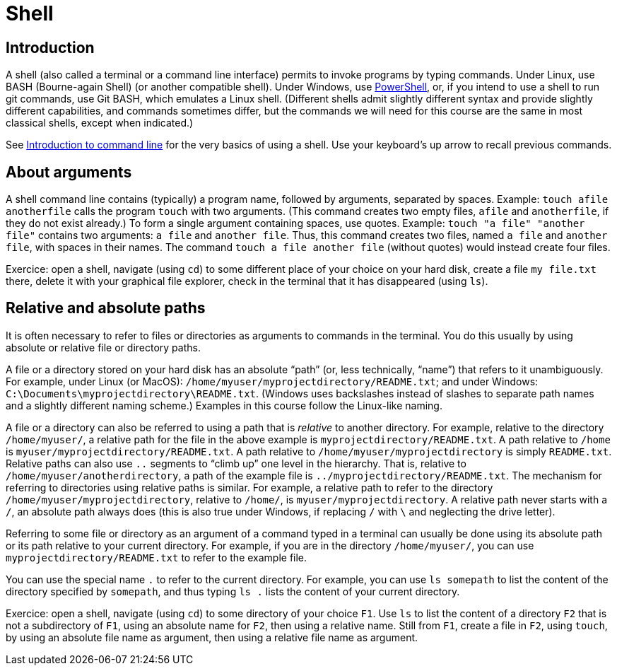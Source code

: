 = Shell

== Introduction
A shell (also called a terminal or a command line interface) permits to invoke programs by typing commands. Under Linux, use BASH (Bourne-again Shell) (or another compatible shell). Under Windows, use https://docs.microsoft.com/powershell/scripting/install/installing-windows-powershell[PowerShell], or, if you intend to use a shell to run git commands, use Git BASH, which emulates a Linux shell. (Different shells admit slightly different syntax and provide slightly different capabilities, and commands sometimes differ, but the commands we will need for this course are the same in most classical shells, except when indicated.)

See https://tutorial.djangogirls.org/en/intro_to_command_line/[Introduction to command line] for the very basics of using a shell. Use your keyboard’s up arrow to recall previous commands.

[[Arguments]]
== About arguments
A shell command line contains (typically) a program name, followed by arguments, separated by spaces. Example: `touch afile anotherfile` calls the program `touch` with two arguments. (This command creates two empty files, `afile` and `anotherfile`, if they do not exist already.) To form a single argument containing spaces, use quotes. Example: `touch "a file" "another file"` contains two arguments: `a file` and `another file`. Thus, this command creates two files, named `a file` and `another file`, with spaces in their names. The command `touch a file another file` (without quotes) would instead create four files.

Exercice: open a shell, navigate (using `cd`) to some different place of your choice on your hard disk, create a file `my file.txt` there, delete it with your graphical file explorer, check in the terminal that it has disappeared (using `ls`).

[[Paths]]
== Relative and absolute paths
It is often necessary to refer to files or directories as arguments to commands in the terminal. You do this usually by using absolute or relative file or directory paths.

A file or a directory stored on your hard disk has an absolute “path” (or, less technically, “name”) that refers to it unambiguously. For example, under Linux (or MacOS): `/home/myuser/myprojectdirectory/README.txt`; and under Windows: `C:\Documents\myprojectdirectory\README.txt`. (Windows uses backslashes instead of slashes to separate path names and a slightly different naming scheme.) Examples in this course follow the Linux-like naming.

A file or a directory can also be referred to using a path that is _relative_ to another directory. For example, relative to the directory `/home/myuser/`, a relative path for the file in the above example is `myprojectdirectory/README.txt`. A path relative to `/home` is `myuser/myprojectdirectory/README.txt`. A path relative to `/home/myuser/myprojectdirectory` is simply `README.txt`. Relative paths can also use `..` segments to “climb up” one level in the hierarchy. That is, relative to `/home/myuser/anotherdirectory`, a path of the example file is `../myprojectdirectory/README.txt`. The mechanism for referring to directories using relative paths is similar. For example, a relative path to refer to the directory `/home/myuser/myprojectdirectory`, relative to `/home/`, is `myuser/myprojectdirectory`. A relative path never starts with a `/`, an absolute path always does (this is also true under Windows, if replacing `/` with `\` and neglecting the drive letter).

Referring to some file or directory as an argument of a command typed in a terminal can usually be done using its absolute path or its path relative to your current directory. For example, if you are in the directory `/home/myuser/`, you can use `myprojectdirectory/README.txt` to refer to the example file.

You can use the special name `.` to refer to the current directory. For example, you can use `ls somepath` to list the content of the directory specified by `somepath`, and thus typing `ls .` lists the content of your current directory.

Exercice: open a shell, navigate (using `cd`) to some directory of your choice `F1`. Use `ls` to list the content of a directory `F2` that is not a subdirectory of `F1`, using an absolute name for `F2`, then using a relative name. Still from `F1`, create a file in `F2`, using `touch`, by using an absolute file name as argument, then using a relative file name as argument.


